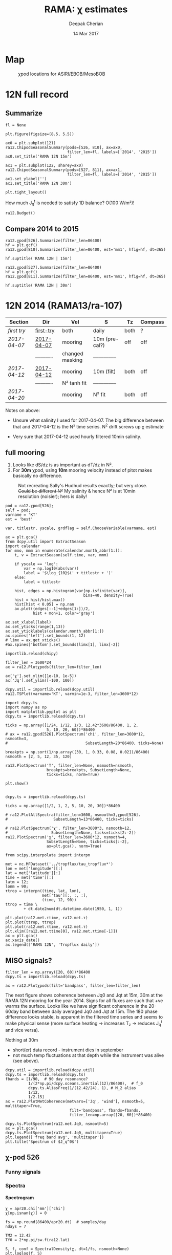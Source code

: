 #+TITLE: RAMA: χ estimates
#+AUTHOR: Deepak Cherian
#+DATE: 14 Mar 2017

#+OPTIONS: html-link-use-abs-url:nil html-postamble:auto
#+OPTIONS: html-preamble:t html-scripts:nil html-style:nil
#+OPTIONS: html5-fancy:t tex:t broken-links:mark H:5
#+OPTIONS: toc:2
#+STARTUP: hideblocks
#+HTML_DOCTYPE: html5
#+HTML_CONTAINER: div
#+LATEX_CLASS: dcnotebook
#+HTML_HEAD: <link rel="stylesheet" href="notebook.css" type="text/css" />

* Map
#+ATTR_HTML: :width 55%
#+CAPTION: χpod locations for ASIRI/EBOB/MesoBOB
[[file:~/ebob/MixingmapASIRIPiston.png]]
* 12N full record
** Summarize
#+CALL: read-ra12()
#+NAME: ra12-summary
#+ATTR_HTML: :style margin-left:-25%;max-width:150%
#+RESULTS:
[[file:images/ra12-summary.png]]

#+CALL: read-ra12()
#+BEGIN_SRC ipython :session :file images/rama12n-kt-boxplot.png
fl = None

plt.figure(figsize=(8.5, 5.5))

ax0 = plt.subplot(121)
ra12.ChipodSeasonalSummary(pods=[526, 810], ax=ax0,
                           filter_len=fl, labels=['2014', '2015'])
ax0.set_title('RAMA 12N 15m')

ax1 = plt.subplot(122, sharey=ax0)
ra12.ChipodSeasonalSummary(pods=[527, 811], ax=ax1,
                           filter_len=fl, labels=['2014', '2015'])
ax1.set_ylabel('')
ax1.set_title('RAMA 12N 30m')

plt.tight_layout()
#+END_SRC
#+CAPTION: Distribution of 5 minute averages of K_T.
#+RESULTS:
[[file:images/rama12n-kt-boxplot.png]]


How much J_q^t is needed to satisfy 1D balance? O(100 W/m²)!

#+BEGIN_SRC ipython :session :file images/temp/py29463EJl.png
ra12.Budget()
#+END_SRC

#+RESULTS:
[[file:images/temp/py29463EJl.png]]

** Compare 2014 to 2015
#+CALL: read-ra12()

#+BEGIN_SRC ipython :session :file images/ra12-15m-χ-summary.png
ra12.χpod[526].Summarize(filter_len=86400)
hf = plt.gcf()
ra12.χpod[810].Summarize(filter_len=86400, est='mm1', hfig=hf, dt=365)

hf.suptitle('RAMA 12N | 15m')
#+END_SRC

#+RESULTS:
[[file:images/ra12-15m-χ-summary.png]]

#+BEGIN_SRC ipython :session :file images/ra12-30m-χ-summary.png
ra12.χpod[527].Summarize(filter_len=86400)
hf = plt.gcf()
ra12.χpod[811].Summarize(filter_len=86400, est='mm1', hfig=hf, dt=365)

hf.suptitle('RAMA 12N | 30m')
#+END_SRC

#+RESULTS:
[[file:images/ra12-30m-χ-summary.png]]

* 12N 2014 (RAMA13/ra-107)
|------------+------------+-----------------+----------------+------+---------|
| Section    | Dir        | Vel             | S              | Tz   | Compass |
|------------+------------+-----------------+----------------+------+---------|
| [[first try]]  | [[file:RAMA13/data/526/proc/first-try][first-try]]  | both            | daily          | both | ?       |
| [[2017-04-07]] | [[file:RAMA13/data/526/proc/2017-04-07][2017-04-07]] | mooring         | 10m (pre-cal?) | off  | off     |
|            | ---------- | changed masking | -------------- |      |         |
| [[2017-04-12]] | [[file:~/rama/RAMA13/data/526/proc/2017-04-12][2017-04-12]] | mooring         | 10m (filt)     | both | off     |
|            | ---------- | N² tanh fit     | -------------- |      |         |
| [[2017-04-20]] |            | mooring         | N² fit         | both | off     |
|------------+------------+-----------------+----------------+------+---------|

Notes on above:
- Unsure what salinity I used for 2017-04-07. The big difference between that and 2017-04-12 is the N² time series. N^2 drift screws up χ estimate

- Very sure that 2017-04-12 used hourly filtered 10min salinity.
** full mooring

1. Looks like dS/dz is as important as dT/dz in N².
2. For *30m* χpod, using *10m* mooring velocity instead of pitot makes basically no difference.

#+CAPTION: Not recreating Sally's Hudhud results exactly; but very close. +Could be different N²+ My salinity & hence N² is at 10min resolution (noisier); hers is daily!
[[file:images/cyclone-jq-sally-me.png]]

#+BEGIN_COMMENT
Try a stacked histogram like
[[file:~/work/good-vis/joyplot.jpeg]]
or
[[file:~/work/good-vis/joyplot2.jpeg]]
#+END_COMMENT

#+CALL: read-ra12()

#+BEGIN_SRC ipython :session :file images/temp/py3052_Zd.png
pod = ra12.χpod[526];
self = pod;
varname = 'KT'
est = 'best'

var, titlestr, yscale, grdflag = self.ChooseVariable(varname, est)

ax = plt.gca()
from dcpy.util import ExtractSeason
import calendar
for mno, mmm in enumerate(calendar.month_abbr[1:]):
    t, v = ExtractSeason(self.time, var, mmm)

    if yscale == 'log':
        var = np.log10(abs(var))
        label = '$\log_{10}$(' + titlestr + ')'
    else:
        label = titlestr

    hist, edges = np.histogram(var[np.isfinite(var)],
                                  bins=40, density=True)
    hist = hist/hist.max()
    hist[hist < 0.05] = np.nan
    ax.plot((edges[:-1]+edges[1:])/2,
            hist + mon+1, color='gray')

ax.set_xlabel(label)
ax.set_yticks(range(1,13))
ax.set_yticklabels(calendar.month_abbr[1:])
ax.spines['left'].set_bounds(1, 12)
# limx = ax.get_xticks()
#ax.spines['bottom'].set_bounds(limx[1], limx[-2])
#+END_SRC
#+CAPTION: Try stacking histograms
#+RESULTS:
[[file:images/temp/py3052_Zd.png]]


#+CALL: read-ra12()

#+BEGIN_SRC ipython :session :file images/rama13-summary.png
importlib.reload(chipy)

filter_len = 3600*24
ax = ra12.Plotχpods(filter_len=filter_len)

ax['χ'].set_ylim([1e-10, 1e-5])
ax['Jq'].set_ylim([-100, 100])
#+END_SRC
#+CAPTION: Daily averages of τ, N², J_q; daily running median of χ, K_T. min N² = 3e-6. Green is χ calculated with pitot velocity.
#+RESULTS:
[[file:images/rama13-summary.png]]

#+BEGIN_SRC ipython :session :file images/TS-rama13.png
dcpy.util = importlib.reload(dcpy.util)
ra12.TSPlot(varname='KT', varmin=1e-3, filter_len=3600*12)
#+END_SRC
#+CAPTION: TS plot for RAMA 12N (2013) - coloured by depth. S_max is at 60m generally, though sometimes it appears at 40m. High values of K_T are marked.
#+RESULTS:
[[file:images/TS-rama13.png]]

#+BEGIN_SRC ipython :session :file images/ra12-temp-spectra.png
import dcpy.ts
import numpy as np
import matplotlib.pyplot as plt
dcpy.ts = importlib.reload(dcpy.ts)

ticks = np.array([1/24, 1/12, 1/3, 12.42*3600/86400, 1, 2,
                  5, 10, 20, 60])*86400
# ax = ra12.χpod[526].PlotSpectrum('chi', filter_len=3600*12, nsmooth=3,
#                                  SubsetLength=20*86400, ticks=None)

breakpts = np.sort(1/np.array([30, 1, 0.33, 0.08, 0.02])/86400)
nsmooth = [2, 5, 12, 35, 120]

ra12.PlotSpectrum('T', filter_len=None, nsmooth=nsmooth,
                  breakpts=breakpts, SubsetLength=None,
                  ticks=ticks, norm=True)

plt.show()
#+END_SRC

#+RESULTS:
[[file:images/ra12-temp-spectra.png]]

#+BEGIN_SRC ipython :session :file images/ra12-spectra.png

dcpy.ts = importlib.reload(dcpy.ts)

ticks = np.array([1/2, 1, 2, 5, 10, 20, 30])*86400

# ra12.PlotAllSpectra(filter_len=3600, nsmooth=3,χpod[526].
#                    SubsetLength=13*86400, ticks=ticks)

# ra12.PlotSpectrum('χ', filter_len=3600*3, nsmooth=12,
#                   SubsetLength=None, ticks=ticks[2:-2])
ra12.PlotSpectrum('χ', filter_len=3600*12, nsmooth=4,
                  SubsetLength=None, ticks=ticks[:-2],
                  ax=plt.gca(), norm=True)
#+END_SRC

#+RESULTS:
[[file:images/ra12-spectra.png]]

[[file:images/rama13-T-S-ρ.png]]

[[file:images/rama13-dens-diff-10m-dy.png]]

#+BEGIN_SRC ipython :session :file images/ra12n-winds.png
from scipy.interpolate import interpn

met = nc.MFDataset('../tropflux/tau_tropflux*')
lon = met['longitude'][:]
lat = met['latitude'][:]
time = met['time'][:]
latm = 12;
lonm = 90;
τtrop = interpn((time, lat, lon),
                met['tau'][:, :, :],
                (time, 12, 90))
ttrop = time \
        + dt.date2num(dt.datetime.date(1950, 1, 1))

plt.plot(ra12.met.τtime, ra12.met.τ)
plt.plot(ttrop, τtrop)
plt.plot(ra12.met.τtime, ra12.met.τ)
plt.xlim([ra12.met.τtime[0], ra12.met.τtime[-1]])
ax = plt.gca()
ax.xaxis_date()
ax.legend(['RAMA 12N', 'Tropflux daily'])
#+END_SRC
#+CAPTION: Let's compare tropflux winds with actual rama winds. Looks like spatial interpolation is working ok.
#+RESULTS:
[[file:images/ra12n-winds.png]]

*** datashader test                                              :noexport:
#+BEGIN_SRC ipython :session    :file images/temp/py12159_Dn.png

# test out TS plot
import dcpy.oceans
import numpy as np

importlib.reload(dcpy.oceans)

S = ra12.ctd.sal.copy()
T = ra12.ctd.temp.copy()
P = np.tile(ra12.ctd.depth, [S.shape[1], 1]).T
assert(P.shape == S.shape)

import pandas as pd
df = pd.DataFrame(
    np.array([S.ravel(), T.ravel(), P.ravel()]).T,
    index=np.arange(S.ravel().shape[0]),
    columns=['S', 'T', 'P'])

# dcpy.oceans.TSplot(ra12.ctd.sal[0, :],
#                    ra12.ctd.temp[0, :],
#                    ra12.ctd.depth[0], 0)

import datashader as ds
import datashader.transfer_functions as tf
cvs = ds.Canvas(plot_height=400, plot_width=400)
agg = cvs.points(df, 'S', 'T', ds.mean('P'))
img = tf.shade(agg, cmap=['lightblue', 'darkblue'])
#+END_SRC

#+RESULTS:
** MISO signals?
#+CALL: read-ra12()

#+BEGIN_SRC ipython :session :file images/rama13-summary-miso.png
filter_len = np.array([20, 60])*86400
dcpy.ts = importlib.reload(dcpy.ts)

ax = ra12.Plotχpods(filt='bandpass', filter_len=filter_len)
#+END_SRC

#+CAPTION: Band-pass filter looking for MISO signals. We don't lose edges when filtering J_q because it's a 3 year record from Tropflux. Looks like our 30m χpod is at a depth where the "mode structure" of subsurface temperature fluctuations has near-0 amplitude (at least while the instrument was alive - died in Sep-2014). Magnitude of temp anomaly fluctuations (1C) agrees with literature. Overlaid black contours are salinity fluctuations in the pass-band (dashed = negative).
#+RESULTS:
[[file:images/rama13-summary-miso.png]]

The next figure shows coherence between Jq0 and  Jqt at 15m, 30m at the RAMA 12N mooring for the year 2014. Signs for all fluxes are such that +ve warms the surface.
Looks like we have significant coherence in the 20-60day band between daily averaged Jq0 and Jqt at 15m.
The 180 phase difference looks stable, is apparent in the filtered time series and seems to make physical sense (more surface heating → increases T_z → reduces J_q^t and vice versa).

Nothing at 30m
 - short(er) data record - instrument dies in september
 - not much temp fluctuations at that depth while the instrument was alive (see above).

#+CALL: read-ra12()

#+BEGIN_SRC ipython :session :file images/ra12-jq0-jqt-coherence.png
dcpy.util = importlib.reload(dcpy.util)
dcpy.ts = importlib.reload(dcpy.ts)
fbands = [1/90,  # 90 day resonance?
          1/(2*np.pi/dcpy.oceans.inertial(12)/86400),  # f_0
          dcpy.ts.AliasFreq(1/(12.42/24), 1), # M_2 alias
          1/12,
          1/2.15]
ax = ra12.PlotMetCoherence(metvars=['Jq', 'wind'], nsmooth=5, multitaper=True,
                            filt='bandpass', fbands=fbands,
                            filter_len=np.array([20, 60])*86400)
#+END_SRC
#+CAPTION: (Top left) Band-passed time series. (top right) PSD for the unfiltered time series. (bottom 4 panels) coherence amplitude and phase between J_q^0 or τ and J_q^t at both depths. Significance level marked by horizontal line. Vertical lines are frequencies: 90 days, 14.7 day M_2 alias, 12 day peak, inertial period = 2.4 days, 2.1 day peak.
#+RESULTS:
[[file:images/ra12-jq0-jqt-coherence.png]]

#+BEGIN_SRC ipython :session :file images/temp/py2881575S.png
dcpy.ts.PlotSpectrum(ra12.met.Jq0, nsmooth=5)
ax = plt.gca()
dcpy.ts.PlotSpectrum(ra12.met.Jq0, multitaper=True)
plt.legend(['freq band avg', 'multitaper'])
plt.title('Spectrum of $J_q^0$')
#+END_SRC
#+CAPTION: Test out multitaper spectra
#+RESULTS:
[[file:images/temp/py2881575S.png]]

** χ-pod 526
*** Funny signals
[[file:~/rama/images/526-funny-repeat-peaks.png]]
*** Spectra
**** Spectrogram

#+BEGIN_SRC ipython :session
χ = apr20.chi['mm']['chi']
χ[np.isnan(χ)] = 0

fs = np.round(86400/apr20.dt)  # samples/day
ndays = 7

TM2 = 12.42
Tf0 = 2*np.pi/sw.f(ra12.lat)
#+END_SRC

#+RESULTS:

#+BEGIN_SRC ipython :session    :file images/temp/py30956SXk.png
S, f, conf = SpectralDensity(χ, dt=1/fs, nsmooth=None)
plt.loglog(f, S)
plt.axvline(1/TM2, color='k', linewidth=0.5)
plt.axvline(1/Tf0, color='k', linewidth=0.5)
#+END_SRC

#+RESULTS:
[[file:images/temp/py30956SXk.png]]

#+CAPTION: spectrum of χ (gaps filled with 0)
#+RESULTS:

#+BEGIN_SRC ipython :session    :file images/temp/py30956fa2.png
from dcpy.ts import SpectralDensity
import scipy.signal as signal

f, t, Sxx = signal.spectrogram(χ, fs=fs,
                               nperseg=ndays*fs,
                               noverlap=ndays/2*fs)

# Sxx[Sxx < 1e-70] = np.nan
plt.pcolormesh(f, t, np.log10(Sxx.T))
plt.yscale('log')
plt.colorbar()
plt.clim([-30, -8.5])
plt.axhline(24/12.42)
#+END_SRC
#+CAPTION: Spectrogram
#+RESULTS:
[[file:images/temp/py30956fa2.png]]

**** Proto χ spectrum
#+CAPTION: [Unit 526, RAMA 12N, 15m] Testing out ~gappy_psd.m~ with different windows. I'm using daily or half-daily means and *filling in 2 day gaps*
[[file:images/526-chi-proto-spectra.png]]

#+CAPTION: spectrogram of temp with N² overlaid.
[[file:images/526-temp-spectrogram.png]]
*** Choosing Tz

#+BEGIN_SRC ipython :session    :file images/526-chi-change-Tz.png

  import dcpy.plots
  importlib.reload(dcpy.plots)

  pod = ra12.χpod[526]

  χ1 = pod.chi['mm1']['chi'][0]
  χ2 = pod.chi['mm2']['chi'][0]

  Tzm = pod.chi['mm1']['dTdz'][0]
  Tzi1 = pod.chi['mi11']['dTdz'][0]
  Tzi2 = pod.chi['mi22']['dTdz'][0]

  Ktm1 = 0.5 * χ1 / (Tzm**2)
  Ktm2 = 0.5 * χ2 / (Tzm**2)

  Kti1 = 0.5 * χ1 / (Tzi1**2)
  Kti2 = 0.5 * χ2 / (Tzi2**2)

  min_dTdz = 1e-3
  mask1 = abs(Tzi1) > min_dTdz;
  mask2 = abs(Tzi2) > min_dTdz;

  ax1 = plt.subplot(211)
  dcpy.plots.hist(Ktm1[mask1], log=True, label='m1')
  dcpy.plots.hist(Kti1[mask1], log=True, label='i1')
  plt.legend()

  plt.subplot(212, sharex=ax1)
  dcpy.plots.hist(Ktm2[mask2], log=True, label='m2')
  dcpy.plots.hist(Kti2[mask2], log=True, label='i2')
  plt.legend()
#+END_SRC
#+CAPTION: Use χ calculated with mooring N². Calculate K_T with different dT/dz
#+RESULTS:
[[file:images/526-chi-change-Tz.png]]
*** 2017-08-10
*** 2017-07-09

#+BEGIN_SRC ipython :session  :exports both
import chipy.chipy as chipy
import importlib
chipy = importlib.reload(chipy)

jul09 = chipy.chipod('../RAMA13/data/', '526', '2017-07-09.mat')
jul09.LoadChiEstimates()
jul09.LoadSallyChiEstimate('../sally/chi_analysis_bkgrnd_Feb5/deglitched/mean_chi_526_mindTdz3e-4.mat', 'sally')

apr20 = chipy.chipod('../RAMA13/data/', '526', '2017-04-20.mat')
apr20.LoadChiEstimates()
#+END_SRC

#+RESULTS:

Change in skew is because I was using smoothed T_z earlier I think.
#+BEGIN_SRC ipython :session :file images/temp/526-apr20-jul09.png
est = 'mm1'
plt.figure(figsize=(8, 3.5))
plt.subplot(141)
dcpy.plots.hist(apr20.chi[est]['chi'], log=True)
dcpy.plots.hist(jul09.chi[est]['chi'], log=True)
plt.title('$log_{10} χ$')

plt.subplot(142)
dcpy.plots.hist(apr20.chi[est]['eps'], log=True)
dcpy.plots.hist(jul09.chi[est]['eps'], log=True)
plt.title('$log_{10} ε$')

plt.subplot(143)
dcpy.plots.hist(apr20.KT[est], log=True)
dcpy.plots.hist(jul09.KT[est], log=True)
plt.title('K$ _T$')
plt.legend(('apr20', 'jul09'))

plt.subplot(144)
dcpy.plots.hist(apr20.Jq[est], log=True)
dcpy.plots.hist(jul09.Jq[est], log=True)
plt.title('$log_{10}|J_q|$')

plt.tight_layout()
plt.show()

#+END_SRC

#+RESULTS:
[[file:images/temp/526-apr20-jul09.png]]

#+BEGIN_SRC ipython :session  :file images/compare-sally-summary.png

est = 'mm1'
plt.figure(figsize=(8, 3.5))
plt.subplot(141)
dcpy.plots.hist(jul09.chi[est]['chi'], log=True)
dcpy.plots.hist(jul09.chi['sally1']['chi'], log=True)
plt.title('χ')

plt.subplot(142)
dcpy.plots.hist(jul09.KT[est], log=True)
dcpy.plots.hist(jul09.chi['sally1']['Kt1'], log=True)
plt.title('$K_T$')

plt.subplot(143)
dcpy.plots.hist(jul09.chi[est]['dTdz'], log=True)
dcpy.plots.hist(jul09.chi['sally1']['dTdz'], log=True)
plt.title('$|T_z|$')
plt.legend(('mine', 'sally'))

plt.subplot(144)
dcpy.plots.hist(jul09.Jq[est], log=True)
dcpy.plots.hist(jul09.chi['sally1']['Jq1'], log=True)
plt.title('$|J_q|$')

plt.tight_layout()
plt.show()
#+END_SRC

#+RESULTS:
[[file:images/compare-sally-summary.png]]

*** 2017-04-20

[[file:images/N2-fit.png]]

This estimate uses the tanh fit to determine N².
#+CAPTION: Tuned tanh fit used to determine N² compared against simple difference (~diff~)
[[file:images/N2-fit-compare.png]]

*K_T:* ~mm1~, ~mm2~ agree well; Similarly ~mi11~ and ~mi22~ agree well.

+But there's a bias when comparing ~mm1~ with ~mi11~.+
- Bias is "fixed" by using T-S relation from a mooring CTD sensor along with Tz_i somehow. See below.

- Tz_i is calculated over 10 minutes

- +I wonder if I should really fit salinity gradient instead of the backwards method I'm using currently.+

Read data:
#+BEGIN_SRC ipython :session  :exports both

import chipy.chipy as chipy
import importlib
chipy = importlib.reload(chipy)

apr20 = chipy.chipod('../RAMA13/data/', '526', '2017-04-20.mat')
apr20.LoadChiEstimates()
apr20.LoadSallyChiEstimate('../sally/chi_analysis_bkgrnd_Feb5/deglitched/mean_chi_526.mat', 'sally')
apr20.CalcKT()
#+END_SRC

#+RESULTS:

**** TS relation + Tz_i

#+BEGIN_SRC ipython :session    :file images/temp/py30956onU.png
apr20.CompareEstimates('chi', 'mm1', 'mi11');
#+END_SRC
**** Compare with sally's estimate - looks fine.
Reasons for differences:
1. N² drift + my N² is nearly 0 for large chunks of time due to the fitting.
2. different T_z used for masking: +I always use internal.+ I think she's using mooring. There are differnces even if I match her ~min_dTdz=1e-3~
3. She's NaNing some Jq and Kt values by hand.
4. +Her J_q is calculated using 1-min averaged χ, I think. Mine are calculated using instantaneous χ and then averaged.+ Doesn't really matter

#+BEGIN_SRC ipython :session    :file images/temp/py12676SIh.png

apr20.CompareEstimates('chi', 'mm', 'sally1', 86400)
plt.show()
#+END_SRC

#+RESULTS:
[[file:images/temp/py12676SIh.png]]

#+BEGIN_SRC ipython :session    :file images/temp/py12676AyD.png

apr20.CompareEstimates('KT', 'mm', 'sally1', 86400)
#+END_SRC

#+RESULTS:
[[file:images/temp/py12676AyD.png]]

#+BEGIN_SRC ipython :session    :file images/temp/py12676vJw.png

plt.plot_date(apr20.time, apr20.chi['mm1']['N2'].squeeze(),
	      '-', linewidth=1, alpha=0.6)
plt.plot_date(apr20.chi['sally1']['time'].squeeze(),
	      apr20.chi['sally1']['N2'].squeeze(),
              '-', linewidth=1, alpha=0.6)
plt.legend('My N² (tanh fit)', 'sally N2')

#+END_SRC
#+CAPTION: Sally's N² has salinity drift.
#+RESULTS:
[[file:images/temp/py12676vJw.png]]


#+BEGIN_SRC ipython :session    :file images/temp/py17170nPm.png

apr20.Summarize(est='sally1', filter_len=86400)
#+END_SRC

#+BEGIN_SRC ipython :session    :file images/compare-sally-summary.png

est = 'mm'
plt.figure(figsize=(8, 3.5))
plt.subplot(141)
dcpy.plots.hist(apr20.chi[est]['chi'], log=True)
dcpy.plots.hist(apr20.chi['sally1']['chi'], log=True)
plt.title('χ')

plt.subplot(142)
dcpy.plots.hist(apr20.KT[est], log=True)
dcpy.plots.hist(apr20.chi['sally1']['Kt1'], log=True)
plt.title('$K_T$')

plt.subplot(143)
dcpy.plots.hist(apr20.chi[est]['dTdz'], log=True)
dcpy.plots.hist(apr20.chi['sally1']['dTdz'], log=True)
plt.title('$|T_z|$')
plt.legend(('mine', 'sally'))

plt.subplot(144)
dcpy.plots.hist(apr20.Jq[est], log=True)
dcpy.plots.hist(apr20.chi['sally1']['Jq1'], log=True)
plt.title('$|J_q|$')

plt.tight_layout()
plt.show()
#+END_SRC
#+CAPTION: Sally seems to have NaN-ed out certain time instants by hand after using ~min_dTdz = 1e-3~. ~min_dTdz = 2e-3~ might be a good middle ground choice.
#+RESULTS:
[[file:images/compare-sally-summary.png]]

*** 2017-04-12                                                   :noexport:
#+BEGIN_SRC ipython :session

import chipy.chipy as chipy

apr07 = chipy.chipod('../RAMA13/data/', '526', '2017-04-07.mat')
apr07.LoadChiEstimates()
apr07.CalcKT()

apr12 = chipy.chipod('../RAMA13/data/', '526', '2017-04-12.mat')
apr12.LoadChiEstimates()
apr12.CalcKT()
#+END_SRC

#+RESULTS:

#+BEGIN_SRC ipython :session    :file images/chi-mm1-apr07-apr12.png

  window=None

  plt.subplot(2, 1, 1)
  apr07.PlotEstimate('chi', 'mm1', filter_len=window);
  apr12.PlotEstimate('chi', 'mm1', filter_len=window);

  plt.subplot(2, 1, 2)
  lv1 = np.log10(apr07.chi['mm1']['chi'])
  lv2 = np.log10(apr12.chi['mm1']['chi'])

  plt.hist(lv1[np.isfinite(lv1)], bins=40, normed=True, alpha=0.5)
  plt.hist(lv2[np.isfinite(lv2)], bins=40, normed=True, alpha=0.5)
  plt.legend(('apr07', 'apr12'))
  plt.show()

#+END_SRC
#+CAPTION: These χ's are an order of magnitude higher than [[2017-04-07]] because of drift in N²
#+RESULTS:
[[file:images/chi-mm1-apr07-apr12.png]]

Using mooring dT/dz to mask χ masks out 2.7% of estimates
Using internal dT/dz to mask χ masks out 7% of estimates
Using speed < 5cm/s masks out 0.35% estimates

*masking does not change much at all*

The difference is N² but why is χ higher for higher N^2?
\[ k_b ∝ ε_χ ∝ N^2 \]


#+BEGIN_SRC ipython :session    :file images/temp/py12676_n2.png

  plt.plot_date(apr07.chi['mm1']['time'], apr07.chi['mm1']['N2'],
		'-', linewidth=1)
  plt.plot_date(apr12.chi['mm1']['time'], apr12.chi['mm1']['N2'],
		'-', linewidth=1)
  plt.ylabel('N²')
  plt.legend('Apr 07', 'Apr 12')
  plt.show()
#+END_SRC

#+RESULTS:
[[file:images/temp/py12676_n2.png]]

#+CAPTION: For Apr07 estimate, use_TS_slope = 1 i.e. using Johannes' method of fitting T-S slope. For Apr12, I was doing the simple difference.
[[file:images/526-apr7-apr12-N2.png]]
*** 2017-04-07                                                   :noexport:
 | 10-min *unfiltered*  salinity | mooring dT/dz |

#+BEGIN_SRC ipython :session
c526 = chipy.chipod('../RAMA13/data/', '526', '2017-04-07')
c526.LoadChiEstimates()
c526.LoadSallyChiEstimate('../sally/chi_analysis_bkgrnd_Feb5/deglitched/mean_chi_526.mat', 'sally')
#+END_SRC

#+RESULTS:
**** test filtering
#+BEGIN_SRC ipython :session   :file images/temp/py172156XN.png

  w, h = mpl.figure.figaspect(1/1.618)
  plt.figure(figsize=(w,h))
  c526.PlotEstimate('KT', 'mm1')
  c526.PlotEstimate('KT', 'mm1', filter_len=24*60+1)
#+END_SRC

#+RESULTS:
[[file:images/temp/py172156XN.png]]

**** scatter χ vs. velocity

#+BEGIN_SRC ipython :session    :file images/chi-velocity-526.png


#+END_SRC
**** ~mm1~ vs. sally

Seems to agree fine. My estimates tend to be noisier; this is probably because of salinity spiking --- this estimate uses unfiltered 10-min salinity.
#+BEGIN_SRC ipython :session    :file images/chi-526-prelimsal-mm1-sally.png
  w, h = mpl.figure.figaspect(1/1.618)
  plt.figure(figsize=(w,h))
  c526.PlotEstimate('KT', 'mm1', filter_len=24*60+1)
  c526.PlotEstimate('KT', 'sally', filter_len=24*60+1)

#+END_SRC

#+RESULTS:
[[file:images/chi-526-prelimsal-mm1-sally.png]]
**** ~mm1~ vs. ~mm2~
#+BEGIN_SRC ipython :session    :file images/chi-526-prelimsal-mm1-mm2.png
  c526.CompareEstimates('chi', 'mm1', 'mm2', filter_len=24*60+1)
#+END_SRC

#+RESULTS:
[[file:images/chi-526-prelimsal-mm1-mm2.png]]

**** Sally T1 vs. T2
#+BEGIN_SRC ipython :session    :file images/chi-526-sally-mm1-mm2.png
c526.CompareEstimates('chi', 'sally1', 'sally2', filter_len=5*24*6+1)
#+END_SRC

#+RESULTS:
[[file:images/chi-526-sally-mm1-mm2.png]]

**** Distributions

#+BEGIN_SRC ipython :session    :file images/temp/py12676O0V.png

chi = c526.chi['mm1']['chi'][:].squeeze()


#+END_SRC
*** first try                                                    :noexport:
**** ~mm1~ and ~mi11~ agree really well.
#+BEGIN_SRC ipython :session    :file images/RAMA13-chi-compare-526-mm1-mi11.png
  c526.CompareEstimates('chi', 'mm1', 'mi11')
#+END_SRC

#+RESULTS:
[[file:images/RAMA13-chi-compare-526-mm1-mi11.png]]

#+BEGIN_SRC ipython :session  :file images/RAMA13-KT-compare-mm1-mi11.png
c526.CompareEstimates('KT', 'mm1', 'mi11')
#+END_SRC

#+RESULTS:
[[file:images/RAMA13-KT-compare-mm1-mi11.png]]

**** ~mi11~ and ~mi22~ disagree quite a lot!
#+BEGIN_SRC ipython :session    :file images/RAMA13-chi-compare-526-mi11-mi22.png

c526.CompareEstimates('chi', 'mi11', 'mi22')

#+END_SRC

#+RESULTS:
[[file:images/RAMA13-chi-compare-526-mi11-mi22.png]]
#+BEGIN_SRC ipython :session  :file images/RAMA13-kt-compare-526-mi11-mi22.png

c526.CompareEstimates('KT', 'mi11', 'mi22')

#+END_SRC

#+RESULTS:
[[file:images/RAMA13-kt-compare-526-mi11-mi22.png]]

**** ~mi11~ and ~pi11~ agree well - but pitot voltage drifts!
This is with the 40-day high pass filtered pitot but I forgot to add back the 40-day mean.

#+BEGIN_SRC ipython :session    :file images/RAMA13-chi-compare-526-mi11-pi11.png

c526.CompareEstimates('chi', 'mi11', 'pi11', filter_len=24*60)

#+END_SRC

#+RESULTS:
[[file:images/RAMA13-chi-compare-526-mi11-pi11.png]]

#+BEGIN_SRC ipython :session  :file images/RAMA13-kt-compare-526-mi11-pi11.png

c526.CompareEstimates('KT', 'mi11', 'pi11', filter_len=24*60)

#+END_SRC

#+RESULTS:
[[file:images/RAMA13-kt-compare-526-mi11-pi11.png]]

**** masking

#+BEGIN_SRC ipython :session  :file images/temp/py172156XN.png

  chi = c526.chi['mi11']
  N2 = chi['N2'][:].squeeze()
  Tz = chi['dTdz'][:].squeeze()
  c = chi['chi'][:].squeeze()

  c[Tz < -0.5] = np.nan
  c[N2 > 1] = np.nan
  plt.plot(c)
  plt.yscale('log')

  import scipy.ndimage as image

  def dcmedianfilter(a):
    return np.nanmedian(a)

  # cfilt = image.generic_filter1d(c, dcmedianfilter, 10)
  cfilt = image.median_filter(c, 5*24*60)
  plt.plot(c, '-')
  plt.plot(cfilt, '-')
  plt.yscale('log')
#+END_SRC

#+RESULTS:
[[file:images/temp/py172156XN.png]]
** χ-pod 527

#+CAPTION: Pitot tube dies in June and temperature dies by October  (;´༎ຶД༎ຶ`)
[[file:~/rama/RAMA13/quick_summary/527/summary1_527.png]]

#+CALL: read-527()

+zoom-in on "weird" stuff+ - this was because dT/dz masking was not right
#+BEGIN_SRC ipython :session :file images/temp/py2766pu1.png
chipy = importlib.reload(chipy)

c527 = chipy.chipod('../RAMA13/data/', '527', 'Turb.mat', best='mm1')
c527.Summarize(filter_len=86400)
#+END_SRC

#+RESULTS:
[[file:images/temp/py2766pu1.png]]

#+BEGIN_SRC ipython :session :file images/temp/py17346D9Q.png

c527.CompareEstimates('chi', 'mm1', 'mm2', filter_len=3600)
plt.show()
#+END_SRC

#+RESULTS:
[[file:images/temp/py17346D9Q.png]]

#+BEGIN_SRC ipython :session :file images/temp/py12676zpc.png
c527.CompareEstimates('KT', 'mm1', 'mm2', filter_len=None)
plt.show()
#+END_SRC

#+RESULTS:
[[file:images/temp/py12676zpc.png]]


#+BEGIN_SRC ipython :session :file images/temp/py12676aIv.png
c527.CompareEstimates('KT', 'pm1', 'pm2', filter_len=86400)
#+END_SRC

#+RESULTS:
[[file:images/temp/py12676aIv.png]]
* 12N 2015 (RAMA14/ra-122)

#+CALL: read-ra12-2015()

#+BEGIN_SRC ipython :session :file images/temp/py10857uaM.png
c810.CompareEstimates('χ', 'mm1', 'mm2', filter_len=86400)
#+END_SRC

#+CAPTION: 810 mm1/mm2 disagree near the end...
#+RESULTS:
[[file:images/temp/py10857uaM.png]]

#+CALL: read-ra12-2015()

#+BEGIN_SRC ipython :session :file images/temp/810-χ-summary.png
tind = np.int32(np.array([-90, -10])*86400/600
                + len(c810.chi['mm1']['time']))
tind = range(tind[0], tind[1])
tind = None

c810.Summarize(est='mm1', tind=tind, filter_len=86400)
hf = plt.gcf()
c810.Summarize(est='mm2', tind=tind, filter_len=86400, hfig=hf)
plt.show()
#+END_SRC

#+RESULTS:
[[file:images/temp/810-χ-summary.png]]

#+CALL: read-ra12-2015()

#+BEGIN_SRC ipython :session :file images/temp/810-χ-debug.png
tind = np.int32(np.array([-90, -10])*86400/600
                + len(c810.chi['mm1']['time']))
tind = range(tind[0], tind[1])
tind = None

debug=True

c810.Summarize(est='mm1', tind=tind, filter_len=86400, debug=debug)
hf = plt.gcf()
c810.Summarize(est='mm2', tind=tind, filter_len=86400, hfig=hf, debug=debug)
plt.show()
#+END_SRC

#+RESULTS:
[[file:images/temp/810-χ-debug.png]]


#+BEGIN_SRC ipython :session :file images/temp/rama14-χ-summary.png
c810.Summarize(filter_len=86400)
hf = plt.gcf()
c811.Summarize(filter_len=86400, hfig=hf)
plt.show()
#+END_SRC

#+RESULTS:
[[file:images/temp/rama14-χ-summary.png]]

 [[file:images/rama1314-T-s-ρ.png]]

* 15N 2015 (RAMA14/ra-123)
#+CALL: read-ra15()
** Summarize
#+NAME: ra15-summary
#+BEGIN_SRC ipython :session :file images/ra15-summary.png
ax = ra15.Plotχpods()
ax['Jq'].set_ylim([-200, 200])
ax['S'].set_ylim([30, 34])
ax['N2'].set_ylim([0, 7])
#+END_SRC
#+ATTR_HTML: :style margin-left:-25%;max-width:150%
#+RESULTS: ra15-summary
[[file:images/ra15-summary.png]]

* Sally's processing:
1s estimate -> min_dTdz=1e-3 -> 1 minute averages
* Read data :noexport:

#+NAME: read-ra12
#+BEGIN_SRC ipython :session :results none
%matplotlib inline

import moor.moor as moor
import chipy.chipy as chipy
importlib.reload(moor)
importlib.reload(chipy)

import os
if 'rama' not in os.getcwd():
    os.chdir('/home/deepak/rama/scripts/')

ra12 = moor.moor(90, 12, 'RAMA 12N', '../RAMA13/')
ra12.AddChipod(526, 15, 'mm', 'Turb-avg.mat')
ra12.AddChipod(527, 30, 'mm', 'Turb-avg.mat')
ra12.AddChipod(810, 15, 'mm', 'Turb-avg.mat', dir='../RAMA14/')
ra12.AddChipod(811, 30, 'mm1', 'Turb-avg.mat', dir='../RAMA14/')
ra12.ReadMet('../data/met12n90e_10m.cdf', WindType='pmel')
ra12.ReadMet('../data/jq0_12n90e_hr.mat', FluxType='merged')
ra12.ReadVel('../data/cur12n90e_30m.cdf', FileType='pmel')
# ra12.ReadMet('../data/qnet12n90e_hr.cdf', FluxType='pmel')
# ra12.ReadMet(WindType='sat')
ra12.ReadCTD('../RamaPrelimProcessed/RAMA13-corrected.mat', 'ramaprelim')
ra12.ReadCTD('../RamaPrelimProcessed/RAMA14-12N-corrected.mat',
             'ramaprelim')

ra12.AddSeason([526, 527], 'NE', '2013-Dec-01', '2014-Feb-14')
ra12.AddSeason([526, 527], 'NE→SW', '2014-Feb-15', '2014-May-05')
ra12.AddSeason([526, 527], 'SW', '2014-May-06', '2014-Sep-24')
ra12.AddSeason([526, 527], 'SW→NE', '2014-Sep-25', '2014-Dec-12')

ra12.AddSpecialTimes([526, 527], 'FW1', '2014-Jan-14', '2014-Jan-18')
ra12.AddSpecialTimes([526, 527], 'Hudhud', '2014-Oct-08', '2014-Oct-11')

ra12.AddSeason([810, 811], 'NE', '2014-Dec-12', '2015-Mar-01')
ra12.AddSeason([810, 811], 'NE→SW', '2015-Mar-01', '2015-May-15')
ra12.AddSeason([810, 811], 'SW', '2015-May-16', '2015-Oct-14')
ra12.AddSeason([810, 811], 'SW→NE', '2015-Oct-15', '2015-Dec-01')

ra12.AddSpecialTimes([810, 811], 'FW2', '2015-Apr-05', '2015-Apr-10')
ra12.AddSpecialTimes([810, 811], 'FW3', '2015-Oct-28', '2015-Nov-05')
#+END_SRC

#+NAME: read-ra15
#+BEGIN_SRC ipython :session :results none
%matplotlib inline

import moor.moor as moor
import chipy.chipy as chipy
importlib.reload(moor)
importlib.reload(chipy)

import os
if 'rama' not in os.getcwd():
    os.chdir('/home/deepak/rama/scripts/')

ra15 = moor.moor(90, 15, 'RAMA 15N', '../RAMA14/')
ra15.AddChipod(813, 15, 'mm', 'Turb-avg.mat')
ra15.AddChipod(814, 30, 'mm1', 'Turb-avg.mat')
ra15.ReadMet('../data/met15n90e_10m.cdf', WindType='pmel')
ra15.ReadMet(WindType='sat')
ra15.ReadCTD('../RamaPrelimProcessed/RAMA14-15N.mat', 'ramaprelim')

ra15.AddSeason([813, 814], 'NE', '2014-Dec-01', '2015-Mar-01')
ra15.AddSeason([813, 814], 'NE→SW', '2015-Mar-01', '2015-May-15')
ra15.AddSeason([813, 814], 'SW', '2015-May-15', '2015-Oct-14')

ra15.AddSpecialTimes([813], 'FW4', '2015-Aug-12', '2015-Aug-20')
ra15.AddSpecialTimes([813, 814], 'Storm1', '2015-Jul-03', '2015-Jun-25')

#+END_SRC

#+NAME: read-ra12-2015
#+BEGIN_SRC ipython :session :results none
import chipy.chipy as chipy
import importlib
chipy = importlib.reload(chipy)

c810 = chipy.chipod('../RAMA14/data/', '810', best='mm', depth=15)
c811 = chipy.chipod('../RAMA14/data/', '811', best='mm1', depth=30)

c810.LoadT1T2()
#+END_SRC

#+NAME: read-527
#+BEGIN_SRC ipython :session :results none
import chipy.chipy as chipy
import importlib
chipy = importlib.reload(chipy)

c527 = chipy.chipod('../RAMA13/data/', '527', '2017-08-15.mat', best='mm', depth=15)
#+END_SRC
